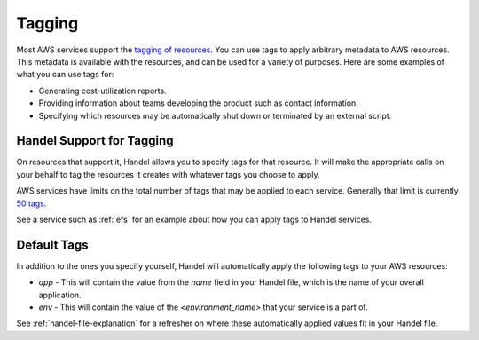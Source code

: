 .. _tagging:

Tagging
=======
Most AWS services support the `tagging of resources <https://aws.amazon.com/answers/account-management/aws-tagging-strategies/>`_. You can use tags to apply arbitrary metadata to AWS resources. This metadata is available with the resources, and can be used for a variety of purposes. Here are some examples of what you can use tags for:

* Generating cost-utilization reports.
* Providing information about teams developing the product such as contact information.
* Specifying which resources may be automatically shut down or terminated by an external script.

Handel Support for Tagging
--------------------------
On resources that support it, Handel allows you to specify tags for that resource. It will make the appropriate calls on your behalf to tag the resources it creates with whatever tags you choose to apply.

AWS services have limits on the total number of tags that may be applied to each service. Generally that limit is currently `50 tags <https://aws.amazon.com/blogs/security/now-organize-your-aws-resources-by-using-up-to-50-tags-per-resource/>`_.

See a service such as :ref:`efs` for an example about how you can apply tags to Handel services.

.. _tagging-default-tags:

Default Tags
------------
In addition to the ones you specify yourself, Handel will automatically apply the following tags to your AWS resources:

* *app* - This will contain the value from the *name* field in your Handel file, which is the name of your overall application.
* *env* - This will contain the value of the *<environment_name>* that your service is a part of.

See :ref:`handel-file-explanation` for a refresher on where these automatically applied values fit in your Handel file.